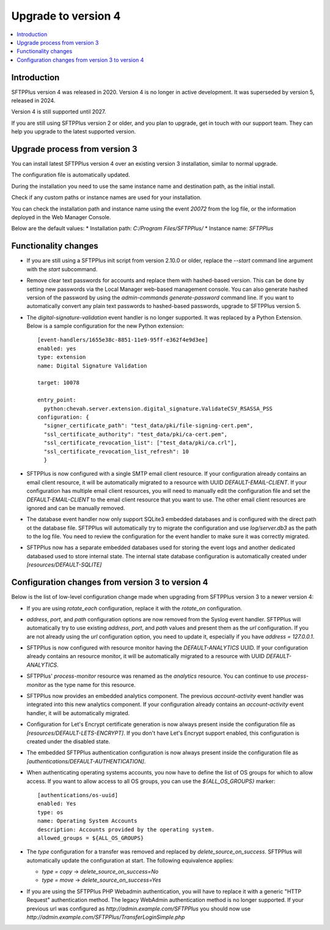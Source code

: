 Upgrade to version 4
====================

..  contents:: :local:


Introduction
------------

SFTPPlus version 4 was released in 2020.
Version 4 is no longer in active development.
It was superseded by version 5, released in 2024.

Version 4 is still supported until 2027.

If you are still using SFTPPlus version 2 or older,
and you plan to upgrade, get in touch with our support team.
They can help you upgrade to the latest supported version.


Upgrade process from version 3
------------------------------

You can install latest SFTPPlus version 4 over an existing version 3 installation,
similar to normal upgrade.

The configuration file is automatically updated.

During the installation you need to use the same instance name and destination path,
as the initial install.

Check if any custom paths or instance names are used for your installation.

You can check the installation path and instance name using the event `20072` from the log file, or the information deployed in the Web Manager Console.

Below are the default values:
* Installation path: `C:/Program Files/SFTPPlus/`
* Instance name: `SFTPPlus`


Functionality changes
---------------------

* If you are still using a SFTPPlus init script from version 2.10.0 or older,
  replace the `--start` command line argument with the `start` subcommand.

* Remove clear text passwords for accounts and replace them with hashed-based
  version.
  This can be done by setting new passwords via the Local Manager web-based
  management console.
  You can also generate hashed version of the password by using the
  `admin-commands generate-password` command line.
  If you want to automatically convert any plain text passwords to hashed-based passwords,
  upgrade to SFTPPlus version 5.

* The `digital-signature-validation` event handler is no longer supported.
  It was replaced by a Python Extension.
  Below is a sample configuration for the new Python extension::

    [event-handlers/1655e38c-8851-11e9-95ff-e362f4e9d3ee]
    enabled: yes
    type: extension
    name: Digital Signature Validation

    target: 10078

    entry_point:
      python:chevah.server.extension.digital_signature.ValidateCSV_RSASSA_PSS
    configuration: {
      "signer_certificate_path": "test_data/pki/file-signing-cert.pem",
      "ssl_certificate_authority": "test_data/pki/ca-cert.pem",
      "ssl_certificate_revocation_list": ["test_data/pki/ca.crl"],
      "ssl_certificate_revocation_list_refresh": 10
      }

* SFTPPlus is now configured with a single SMTP email client resource.
  If your configuration already contains an email client resource, it will
  be automatically migrated to a resource with UUID `DEFAULT-EMAIL-CLIENT`.
  If your configuration has multiple email client resources, you will need
  to manually edit the configuration file and set the `DEFAULT-EMAIL-CLIENT`
  to the email client resource that you want to use.
  The other email client resources are ignored and can be manually removed.

* The database event handler now only support SQLite3 embedded databases and
  is configured with the direct path ot the database file.
  SFTPPlus will automatically try to migrate the configuration and use
  `log/server.db3` as the path to the log file.
  You need to review the configuration for the event handler to make sure it
  was correctly migrated.

* SFTPPlus now has a separate embedded databases used for storing the
  event logs and another dedicated databased used to store internal state.
  The internal state database configuration is automatically created under
  `[resources/DEFAULT-SQLITE]`


Configuration changes from version 3 to version 4
-------------------------------------------------

Below is the list of low-level configuration change made when upgrading from SFTPPlus version 3 to a newer version 4:


* If you are using `rotate_each` configuration,
  replace it with the `rotate_on` configuration.

* `address`, `port`, and `path` configuration options are now removed from
  the Syslog event handler.
  SFTPPlus will automatically try to use existing `address`, `port`, and `path`
  values and present them as the `url` configuration.
  If you are not already using the `url` configuration option, you need
  to update it, especially if you have `address = 127.0.0.1`.


* SFTPPlus is now configured with resource monitor having the
  `DEFAULT-ANALYTICS` UUID.
  If your configuration already contains an resource monitor, it will
  be automatically migrated to a resource with UUID `DEFAULT-ANALYTICS`.

* SFTPPlus' `process-monitor` resource was renamed as the `analytics` resource.
  You can continue to use `process-monitor` as the type name for this resource.

* SFTPPlus now provides an embedded analytics component.
  The previous `account-activity` event handler was integrated into this new
  analytics component.
  If your configuration already contains an `account-activity` event
  handler, it will be automatically migrated.

* Configuration for Let's Encrypt certificate generation is now always
  present inside the configuration file as `[resources/DEFAULT-LETS-ENCRYPT]`.
  If you don't have Let's Encrypt support enabled, this configuration
  is created under the disabled state.

* The embedded SFTPPlus authentication configuration is now always present
  inside the configuration file as `[authentications/DEFAULT-AUTHENTICATION]`.

* When authenticating operating systems accounts, you now have to define
  the list of OS groups for which to allow access.
  If you want to allow access to all OS groups, you can use the
  `${ALL_OS_GROUPS}` marker::

    [authentications/os-uuid]
    enabled: Yes
    type: os
    name: Operating System Accounts
    description: Accounts provided by the operating system.
    allowed_groups = ${ALL_OS_GROUPS}

* The `type` configuration for a transfer was removed and replaced by
  `delete_source_on_success`.
  SFTPPlus will automatically update the configuration at start.
  The following equivalence applies:

  * `type = copy` -> `delete_source_on_success=No`
  * `type = move` -> `delete_source_on_success=Yes`

* If you are using the SFTPPlus PHP Webadmin authentication,
  you will have to replace it with a generic "HTTP Request"
  authentication method.
  The legacy WebAdmin authentication method is no longer supported.
  If your previous url was configured as
  `http://admin.example.com/SFTPPlus` you should
  now use `http://admin.example.com/SFTPPlus/TransferLoginSimple.php`
